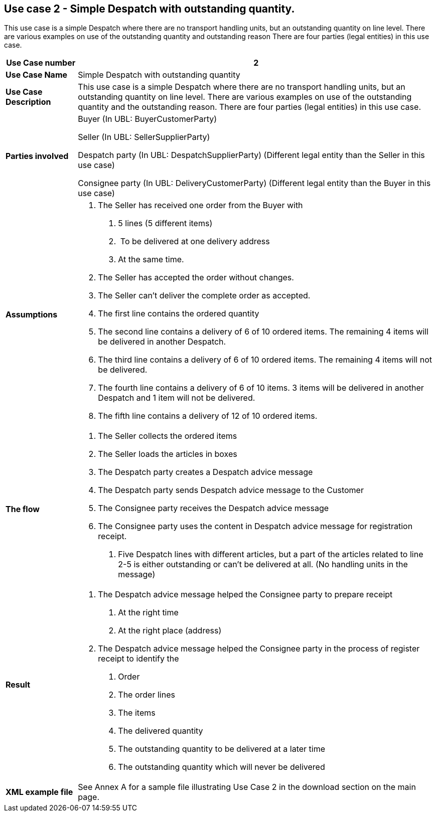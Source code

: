 [[use-case-2---simple-despatch-with-outstanding-quantity.]]
== Use case 2 - Simple Despatch with outstanding quantity.

This use case is a simple Despatch where there are no transport handling units, but an outstanding quantity on line level.
There are various examples on use of the outstanding quantity and outstanding reason There are four parties (legal entities) in this use case.

[cols="1,5",options="header",]
|====
|*Use Case number* |2
|*Use Case Name* |Simple Despatch with outstanding quantity
|*Use Case Description* |This use case is a simple Despatch where there are no transport handling units, but an outstanding quantity on line level.
There are various examples on use of the outstanding quantity and the outstanding reason.
There are four parties (legal entities) in this use case.
|*Parties involved* a|
Buyer (In UBL: BuyerCustomerParty)

Seller (In UBL: SellerSupplierParty)

Despatch party (In UBL: DespatchSupplierParty) (Different legal entity than the Seller in this use case)

Consignee party (In UBL: DeliveryCustomerParty) (Different legal entity than the Buyer in this use case)

|*Assumptions* a|
1.  The Seller has received one order from the Buyer with
a.  5 lines (5 different items)
b.   To be delivered at one delivery address
c.  At the same time.
2.  The Seller has accepted the order without changes.
3.  The Seller can’t deliver the complete order as accepted.
4.  The first line contains the ordered quantity
5.  The second line contains a delivery of 6 of 10 ordered items.
The remaining 4 items will be delivered in another Despatch.
6.  The third line contains a delivery of 6 of 10 ordered items.
The remaining 4 items will not be delivered.
7.  The fourth line contains a delivery of 6 of 10 items.
3 items will be delivered in another Despatch and 1 item will not be delivered.
8.  The fifth line contains a delivery of 12 of 10 ordered items.

|*The flow* a|
1.  The Seller collects the ordered items
2.  The Seller loads the articles in boxes
3.  The Despatch party creates a Despatch advice message
4.  The Despatch party sends Despatch advice message to the Customer
5.  The Consignee party receives the Despatch advice message
6.  The Consignee party uses the content in Despatch advice message for registration receipt.
a.  Five Despatch lines with different articles, but a part of the articles related to line 2-5 is either outstanding or can’t be delivered at all. (No handling units in the message)

|*Result* a|
1.  The Despatch advice message helped the Consignee party to prepare receipt
a.  At the right time
b.  At the right place (address)
2.  The Despatch advice message helped the Consignee party in the process of register receipt to identify the
a.  Order
b.  The order lines
c.  The items
d.  The delivered quantity
e.  The outstanding quantity to be delivered at a later time
f.  The outstanding quantity which will never be delivered
|*XML example file* |See Annex A for a sample file illustrating Use Case 2 in the download section on the main page.
|====
